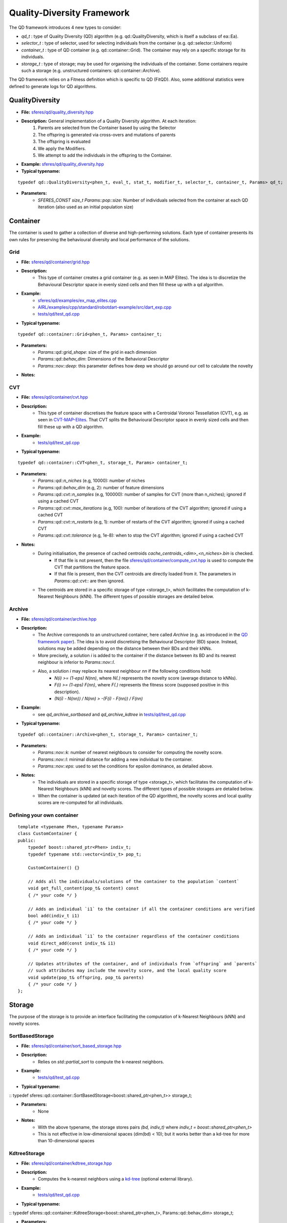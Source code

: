 Quality-Diversity Framework
===========================
.. highlight:: c++


The QD framework introduces 4 new types to consider:

-  `qd_t` : type of Quality Diversity (QD) algorithm (e.g. qd::QualityDiversity, which is itself a subclass of ea::Ea).
-  `selector_t` : type of selector, used for selecting individuals from the container (e.g. qd::selector::Uniform)
-  `container_t` : type of QD container (e.g. qd::container::Grid). The container may rely on a specific storage for its individuals.
-  `storage_t` : type of storage; may be used for organising the individuals of the container. Some containers require such a storage (e.g. unstructured containers: qd::container::Archive).

The QD framework relies on a Fitness definition which is specific to QD (FitQD).
Also, some additional statistics were defined to generate logs for QD algorithms.

QualityDiversity
----------------

-  **File:**
   `sferes/qd/quality_diversity.hpp <https://github.com/sferes2/sferes2/blob/master/sferes/qd/quality_diversity.hpp>`__

-  **Description:** General implementation of a Quality Diversity algorithm. At each iteration:
    1) Parents are selected from the Container based by using the Selector
    2) The offspring is generated via cross-overs and mutations of parents
    3) The offspring is evaluated
    4) We apply the Modifiers.
    5) We attempt to add the individuals in the offspring to the Container.

-  **Example:**
   `sferes/qd/quality_diversity.hpp <https://github.com/sferes2/sferes2/blob/master/examples/ex_qd.cpp>`__

-  **Typical typename:**

::

    typedef qd::QualityDiversity<phen_t, eval_t, stat_t, modifier_t, selector_t, container_t, Params> qd_t;



-  **Parameters:**
    - `SFERES_CONST size_t Params::pop::size`: Number of individuals selected from the container at each QD iteration (also used as an initial population size)


Container
---------

The container is used to gather a collection of diverse and high-performing solutions.
Each type of container presents its own rules for preserving the behavioural diversity and local performance of the solutions.

Grid
~~~~

-  **File:** `sferes/qd/container/grid.hpp <https://github.com/sferes2/sferes2/blob/qd/sferes/qd/container/grid.hpp>`__

-  **Description:**
    - This type of container creates a grid container (e.g. as seen in  MAP Elites). The idea is to discretize the Behavioural Descriptor space in evenly sized cells and then fill these up with a qd algorithm.
-  **Example:**
    - `sferes/qd/examples/ex_map_elites.cpp <https://github.com/sferes2/sferes2/blob/qd/examples/ex_map_elites.cpp>`__
    - `AIRL/examples/cpp/standard/robotdart-example/src/dart_exp.cpp <https://gitlab.doc.ic.ac.uk/AIRL/examples/cpp/standard/robotdart-example/-/blob/master/src/dart_exp.cpp>`__
    - `tests/qd/test_qd.cpp <https://github.com/sferes2/sferes2/blob/qd/tests/qd/test_qd.cpp>`__

-  **Typical typename:**

::

 typedef qd::container::Grid<phen_t, Params> container_t;



-  **Parameters:**
    - `Params::qd::grid_shape`: size of the grid in each dimension
    - `Params::qd::behav_dim`: Dimensions of the Behavioral Descriptor
    - `Params::nov::deep`:  this parameter defines how deep we should go around our cell to calculate the novelty

-  **Notes:**

CVT
~~~

-  **File:** `sferes/qd/container/cvt.hpp <https://github.com/sferes2/sferes2/blob/qd/sferes/qd/container/cvt.hpp>`__

-  **Description:**
    - This type of container discretises the feature space with a Centroidal Voronoi Tessellation (CVT), e.g. as seen in `CVT-MAP-Elites <https://ieeexplore.ieee.org/document/8000667>`__. That CVT splits the Behavioural Descriptor space in evenly sized cells and then fill these up with a QD algorithm.
-  **Example:**
    - `tests/qd/test_qd.cpp <https://github.com/sferes2/sferes2/blob/qd/tests/qd/test_qd.cpp>`__

-  **Typical typename:**

::

 typedef qd::container::CVT<phen_t, storage_t, Params> container_t;



-  **Parameters:**
    - `Params::qd::n_niches` (e.g, 10000): number of niches
    - `Params::qd::behav_dim` (e.g, 2): number of feature dimensions
    - `Params::qd::cvt::n_samples` (e.g, 100000): number of samples for CVT (more than n_niches); ignored if using a cached CVT
    - `Params::qd::cvt::max_iterations` (e.g, 100): number of iterations of the CVT algorithm; ignored if using a cached CVT
    - `Params::qd::cvt::n_restarts` (e.g, 1):  number of restarts of the CVT algorithm; ignored if using a cached CVT
    - `Params::qd::cvt::tolerance` (e.g, 1e-8):  when to stop the CVT algorithm; ignored if using a cached CVT
-  **Notes:**
    - During initialisation, the presence of cached centroids `cache_centroids_<dim>_<n_niches>.bin` is checked.
        - If that file is not present, then the file `sferes/qd/container/compute_cvt.hpp <https://github.com/sferes2/sferes2/blob/qd/sferes/qd/container/compute_cvt.hpp>`__ is used to compute the CVT that partitions the feature space.
        - If that file is present, then the CVT centroids are directly loaded from it. The parameters in `Params::qd::cvt::` are then ignored.
    - The centroids are stored in a specific storage of type <storage_t>, which facilitates the computation of k-Nearest Neighbours (kNN). The different types of possible storages are detailed below.

Archive
~~~~~~~

-  **File:** `sferes/qd/container/archive.hpp <https://github.com/sferes2/sferes2/blob/qd/sferes/qd/container/archive.hpp>`__

-  **Description:**
    - The Archive corresponds to an unstructured container, here called `Archive` (e.g. as introduced in the `QD framework paper <https://ieeexplore.ieee.org/document/7959075>`__). The idea is to avoid discretising the Behavioural Descriptor (BD) space. Instead, solutions may be added depending on the distance between their BDs and their kNNs.
    - More precisely, a solution `i` is added to the container if the distance between its BD and its nearest neighbour is inferior to `Params::nov::l`.
    - Also, a solution `i` may replace its nearest neighbour `nn` if the following conditions hold:
        - `N(i) >= (1-eps) N(nn)`, where `N(.)` represents the novelty score (average distance to kNNs).
        - `F(i) >= (1-eps) F(nn)`, where `F(.)` represents the fitness score (supposed positive in this description).
        - `(N(i) - N(nn)) / N(nn) > -(F(i) - F(nn)) / F(nn)`

-  **Example:**
    - see `qd_archive_sortbased` and `qd_archive_kdtree` in `tests/qd/test_qd.cpp <https://github.com/sferes2/sferes2/blob/qd/tests/qd/test_qd.cpp>`__

-  **Typical typename:**

::

 typedef qd::container::Archive<phen_t, storage_t, Params> container_t;



-  **Parameters:**
    - `Params::nov::k`: number of nearest neighbours to consider for computing the novelty score.
    - `Params::nov::l`: minimal distance for adding a new individual to the container.
    - `Params::nov::eps`: used to set the conditions for epsilon dominance, as detailed above.

-  **Notes:**
    - The individuals are stored in a specific storage of type <storage_t>, which facilitates the computation of k-Nearest Neighbours (kNN) and novelty scores. The different types of possible storages are detailed below.
    - When the container is updated (at each iteration of the QD algorithm), the novelty scores and local quality scores are re-computed for all individuals.

Defining your own container
~~~~~~~~~~~~~~~~~~~~~~~~~~~

::

    template <typename Phen, typename Params>
    class CustomContainer {
    public:
        typedef boost::shared_ptr<Phen> indiv_t;
        typedef typename std::vector<indiv_t> pop_t;

        CustomContainer() {}

        // Adds all the individuals/solutions of the container to the population `content`
        void get_full_content(pop_t& content) const
        { /* your code */ }

        // Adds an individual `i1` to the container if all the container conditions are verified
        bool add(indiv_t i1)
        { /* your code */ }

        // Adds an individual `i1` to the container regardless of the container conditions
        void direct_add(const indiv_t& i1)
        { /* your code */ }

        // Updates attributes of the container, and of individuals from `offspring` and `parents`
        // such attributes may include the novelty score, and the local quality score
        void update(pop_t& offspring, pop_t& parents)
        { /* your code */ }
    };

Storage
-------

The purpose of the storage is to provide an interface facilitating the computation of k-Nearest Neighbours (kNN) and novelty scores.

SortBasedStorage
~~~~~~~~~~~~~~~~

-  **File:** `sferes/qd/container/sort_based_storage.hpp <https://github.com/sferes2/sferes2/blob/qd/sferes/qd/container/sort_based_storage.hpp>`__

-  **Description:**
    - Relies on `std::partial_sort` to compute the k-nearest neighbors.

-  **Example:**
    - `tests/qd/test_qd.cpp <https://github.com/sferes2/sferes2/blob/qd/tests/qd/test_qd.cpp>`__

-  **Typical typename:**

::
typedef sferes::qd::container::SortBasedStorage<boost::shared_ptr<phen_t>> storage_t;


-  **Parameters:**
    - None

-  **Notes:**
    - With the above typename, the storage stores pairs `(bd, indiv_t)` where `indiv_t = boost::shared_ptr<phen_t>`
    - This is not effective in low-dimensional spaces (dim(bd) < 10); but it works better than a kd-tree for more than 10-dimensional spaces


KdtreeStorage
~~~~~~~~~~~~~


-  **File:** `sferes/qd/container/kdtree_storage.hpp <https://github.com/sferes2/sferes2/blob/qd/sferes/qd/container/kdtree_storage.hpp>`__

-  **Description:**
    - Computes the k-nearest neighbors using a `kd-tree <https://en.wikipedia.org/wiki/K-d_tree>`__ (optional external library).

-  **Example:**
    - `tests/qd/test_qd.cpp <https://github.com/sferes2/sferes2/blob/qd/tests/qd/test_qd.cpp>`__

-  **Typical typename:**

::
typedef sferes::qd::container::KdtreeStorage<boost::shared_ptr<phen_t>, Params::qd::behav_dim> storage_t;


-  **Parameters:**
    - None

-  **Notes:**
    - With the above typename, the storage stores pairs `(bd, indiv_t)` where `indiv_t = boost::shared_ptr<phen_t>`
    - This is effective in low-dimensional spaces (dim(bd) < 10); but not in high-dimensional spaces (dim(bd) > 10)


Selector
--------

Uniform
~~~~~~~

-  **File:** `sferes/qd/selector/uniform.hpp <https://github.com/sferes2/sferes2/blob/qd/sferes/qd/selector/uniform.hpp>`__

-  **Description:** This selector selects individuals from the population of the algorithm with uniform probability. All individuals from the population have the exact same probability to be selected.

-  **Example:** `sferes/qd/examples/ex_qd.cpp <https://github.com/sferes2/sferes2/blob/qd/examples/ex_qd.cpp>`__

-  **Typical typename:**

::
 typedef qd::selector::Uniform<phen_t, Params> select_t;

NoSelection
~~~~~~~~~~~

-  **File:** `sferes/qd/selector/noselection.hpp <https://github.com/sferes2/sferes2/blob/qd/sferes/qd/selector/noselection.hpp>`__

-  **Description:** This selector returns a population of random individuals. In other words, it is not performing any selection from the existing algorithm population, but returns new individuals.

-  **Example:** None

-  **Typical typename:**

::
 typedef qd::selector::NoSelection<phen_t, Params> select_t;

ParetoBased
~~~~~~~~~~~

-  **File:** `sferes/qd/selector/pareto_based.hpp <https://github.com/sferes2/sferes2/blob/qd/sferes/qd/selector/pareto_based.hpp>`__

-  **Description:** This selector selects individuals in the joint parents and offspring populations based on pareto-dominance. It selects individuals from this joint-population uniformly, and then performs tournament to keep the bests according to pareto-dominance. The template parameters ObjSelector determines which objectives defined in the fitness class are used to compute the pareto-dominance.

-  **Notes:** This selector relies on the definition of the different objectives in the fitness class. It also relies on multiple classes define in `sferes/ea/crowd.hpp <https://github.com/sferes2/sferes2/blob/qd/sferes/ea/crowd.hpp>`__ to approximate the pareto front.

-  **Parameters:** `Params::pareto::genoDiv`: boolean to choose if the crowding distance should be based on the distance in genotype space (true) or in objective space (false).

-  **Example:** None

-  **Typical typename:**

::
 typedef qd::selector::ParetoBased<phen_t, objselector_t, Params> select_t;

ValueSelector
~~~~~~~~~~~~~

-  **File:** `sferes/qd/selector/value_selector.hpp <https://github.com/sferes2/sferes2/blob/qd/sferes/qd/selector/value_selector.hpp>`__

-  **Description:** Some selectors, described later in this section, are based on a score allocated to each individual. ValueSelector structs allow to choose which score is used by these selectors. One can choose among the followings:
    - **getFitness:** use the fitness of each individual given by the evaluation.
    - **getNovelty:** use the novelty of each individual with respect to the task.
    - **getCuriosity:** use the curiosity of each individual, computed based on the performance of its offspring.
    - **getLocalQuality:** use the local quality of each individual with respect to the task.

ValueSelector-based: ScoreProportionate
~~~~~~~~~~~~~~~~~~~~~~~~~~~~~~~~~~~~~~~

-  **File:** `sferes/qd/selector/noselection.hpp <https://github.com/sferes2/sferes2/blob/qd/sferes/qd/selector/noselection.hpp>`__

-  **Description:** This selector selects individuals in the algorithm population with a probability proportional to a given score. The score used for this selection is determined by the ValueSelector given as template parameters. The individual of the population with the lower score has a 0 probability to be chosen, and all other individuals have consequent probability based on their score values.

-  **Notes:** This selector is based on ValueSelector, see previous sub-section "ValueSelector" for more information.

-  **Example:** None

-  **Typical typename:**

::
 typedef qd::selector::ScoreProportionate<phen_t, valueselector_t, Params> select_t;

ValueSelector-based: Tournament
~~~~~~~~~~~~~~~~~~~~~~~~~~~~~~~

-  **File:** `sferes/qd/selector/tournament.hpp <https://github.com/sferes2/sferes2/blob/qd/sferes/qd/selector/tournament.hpp>`__

-  **Description:** This selector selects individuals in the algorithm population with tournaments based on a given score. The score is determined by the ValueSelector given as template parameters. To perform tournaments, the selector uniformly selects two individuals from the population and keeps the one that has the highest score.

-  **Notes:** This selector is based on ValueSelector, see previous sub-section "ValueSelector" for more information.

-  **Example:** None

-  **Typical typename:**

::
 typedef qd::selector::Tournament<phen_t, valueselector_t, Params> select_t;

Meta-Selector: PopulationBased
~~~~~~~~~~~~~~~~~~~~~~~~~~~~~~

-  **File:** `sferes/qd/selector/population_based.hpp <https://github.com/sferes2/sferes2/blob/qd/sferes/qd/selector/population_based.hpp>`__

-  **Description:** This meta-selector allows to select from the joint offspring and parents populations of the algorithm, instead of its current population. The selector that is applied on this joint-population is given as the second template parameter.

-  **Notes:** This selector is a meta-selector: it takes as template argument another selector and acts as a wrapper around it.

-  **Example:** None

-  **Typical typename:**

::
 typedef qd::selector::PopulationBased<phen_t, sub_select_t, Params> select_t;

Defining your own selector
~~~~~~~~~~~~~~~~~~~~~~~~~~

::

    template <typename Phen, typename Params>
    struct CustomSelector
    {
        typedef boost::shared_ptr<Phen> indiv_t;

        template <typename EA>
        void operator()(std::vector<indiv_t>& pop, const EA& ea) const
        {
            /* your code that
               (1) selects individuals based on `ea` object
               (2) places those individuals in the vector of selected individuals `pop`
            */
        }
    };


QD Fitness
----------

FitQD
~~~~~

-  **File:** `sferes/fit/fit_qd.hpp <https://github.com/sferes2/sferes2/blob/qd/sferes/fit/fit_qd.hpp>`__

-  **Description:**
    - The fitness function has the purpose of evaluating your individual and attributing it a Behavioral Descriptor and a fitness value (if needed). You can define what you want in the fitness function but the eval function needs to be defined since it is used after each offspring generation to evaluate the new individuals.
-  **Example:** `sferes/qd/examples/ex_qd.hpp <https://github.com/sferes2/sferes2/blob/qd/examples/ex_qd.cpp>`__

-  **Typical typename:**

::

    typedef Fitness_Function_Name<Params> fit_t;



-  **Parameters:**
    - `Params::qd::behav_dim` : Dimensions of the Behavioral Descriptor
-  **Notes:**

Defining your own QD Fitness
~~~~~~~~~~~~~~~~~~~~~~~~~~~~

::

    FIT_QD(CustomFitnessQD)
    {
        // (optional) constructor
        CustomFitnessQD()
        { /* your code */ }

        // evaluation
        template<typename Indiv>
        void eval(Indiv& indiv)
        {
            this->_value = -42; // Set fitness score
            this->set_desc({0.3, 0.7, 0.1}); // Set behavioural descriptor, supposing Params::qd::behav_dim == 3
        }
    };


QD Statistics
-------------

QdContainer
~~~~~~~~~~~


-  **File:** `sferes/stat/qd_container.hpp <https://github.com/sferes2/sferes2/blob/qd/sferes/stat/qd_container.hpp>`__

-  **Description:**
    - Every `dump_period`, writes a file `archive_<gen>.dat` (where `gen` is the generation number), with some information related to all individuals present in the archive at generation `gen`. Every line of such a file presents some information related to one individual. For each individual, the following values are saved (in order):
        - Index
        - Behavioural Descriptor
        - Fitness Score
        - Genotype

-  **Example:**
    - `examples/ex_qd.cpp <https://github.com/sferes2/sferes2/blob/qd/examples/ex_qd.cpp>`__

-  **Typical typename:**

::

    typedef boost::fusion::vector<
                // Other Stats, ...,
                stat::QdContainer<phen_t, Params>
            >
            stat_t;

-  **Parameters:**
    - `Params::pop::dump_period` : Generation period for writing a file `archive_<gen>.dat`


QdProgress
~~~~~~~~~~


-  **File:** `sferes/stat/qd_container.hpp <https://github.com/sferes2/sferes2/blob/qd/sferes/stat/qd_container.hpp>`__

-  **Description:**
    - Every `dump_period`, writes a line at the end of the file `progress.dat` with some information related to the state of the container at generation `gen`. For each line, the following values are saved (in order):
        - Generation number
        - Archive size
        - Maximum fitness score from the archive
        - Sum of the fitness scores from the archive (also known as `QD score`)
        - Sum of the novelty scores from the archive
        - Variance of the novelty scores from the archive

-  **Example:**
    - `examples/ex_qd.cpp <https://github.com/sferes2/sferes2/blob/qd/examples/ex_qd.cpp>`__

-  **Typical typename:**

::

    typedef boost::fusion::vector<
                // Other Stats, ...,
                stat::QdProgress<phen_t, Params>
            >
            stat_t;

-  **Parameters:**
    - `Params::pop::dump_period` : Generation period for writing a file `archive_<gen>.dat`



QdSelection
~~~~~~~~~~~

-  **File:** `sferes/stat/qd_selection.hpp <https://github.com/sferes2/sferes2/blob/qd/sferes/stat/qd_selection.hpp>`__

-  **Description:**
    - Every generation `gen`, writes several lines at the end of the file `selection.dat` with some information related to the state of the parents and offspring populations at generation `gen`. At each generation, `n` lines are written. For each `i` between `0` and `n`, the following values are saved (in order):
        - Generation number
        - Behavioural Descriptor of individual having index `i` in the parents population
        - Fitness score of parent `i`
        - Novelty score of parent `i`
        - Local Quality score of parent `i`
        - Curiosity score of parent `i`
        - Behavioural Descriptor of individual having index `i` in the offspring population
        - Fitness score of offspring individual `i`
        - Novelty score of offspring individual `i`
        - Local Quality score of offspring individual `i`
        - Curiosity score of offspring individual `i`
        - Boolean indicating if offspring individual `i` was added to the container

-  **Typical typename:**

::

    typedef boost::fusion::vector<
                // Other Stats, ...,
                stat::QdSelection<phen_t, Params>
            >
            stat_t;

-  **Parameters:**
    - `Params::qd::behav_dim`: Dimensions of the Behavioral Descriptor

-  **Notes:**
    - the populations `ea.parents()`, `ea.offspring()` and the vector of booleans `ea.added()` need to have the same size.
